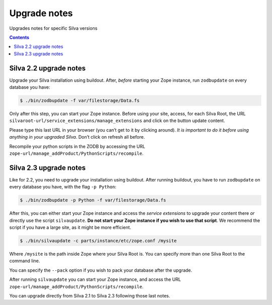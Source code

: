 
.. _upgrade-notes:

Upgrade notes
=============

Upgrades notes for specific Silva versions

.. contents::


Silva 2.2 upgrade notes
-----------------------

Upgrade your Silva installation using buildout. After, *before*
starting your Zope instance, run ``zodbupdate`` on every database you have:

.. code-block:: sh

   $ ./bin/zodbupdate -f var/filestorage/Data.fs


Only after this step, you can start your Zope instance. Before using
your site, access, for each Silva Root, the URL
``silvaroot-url/service_extensions/manage_extensions`` and click on
the button update content.

Please type this last URL in your browser (you can’t get to it by
clicking around). *It is important to do it before using anything in
your upgraded Silva*. Don’t click on refresh all before.

Recompile your python scripts in the ZODB by accessing the URL
``zope-url/manage_addProduct/PythonScripts/recompile``.


Silva 2.3 upgrade notes
-----------------------

Like for 2.2, you need to upgrade your installation using
buildout. After running buildout, you have to run ``zodbupdate`` on every
database you have, with the flag ``-p Python``:

.. code-block:: sh

   $ ./bin/zodbupdate -p Python -f var/filestorage/Data.fs


After this, you can either start your Zope instance and access the
*service extensions* to upgrade your content there *or* directly use
the script ``silvaupdate``. **Do not start your Zope instance if you
wish to use that script**. We recommend the script if you have a large
site, as it might be more efficient.

.. code-block:: sh

   $ ./bin/silvaupdate -c parts/instance/etc/zope.conf /mysite

Where ``/mysite`` is the path inside Zope where your Silva Root
is. You can specify more than one Silva Root to the command line.

You can specify the ``--pack`` option if you wish to pack your
database after the upgrade.

After running ``silvaupdate`` you can start your Zope instance, and
access the URL ``zope-url/manage_addProduct/PythonScripts/recompile``.

You can upgrade directly from Silva 2.1 to Silva 2.3 following those
last notes.
